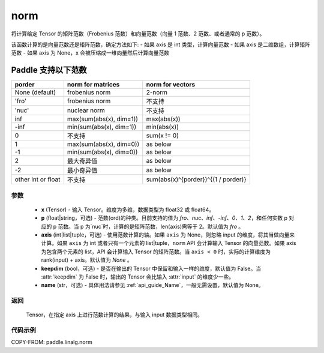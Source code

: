 .. _cn_api_paddle_linalg_norm:

norm
-------------------------------

.. py:function:: paddle.linalg.norm(x, p='fro', axis=None, keepdim=False, name=None):




将计算给定 Tensor 的矩阵范数（Frobenius 范数）和向量范数（向量 1 范数、2 范数、或者通常的 p 范数）。

该函数计算的是向量范数还是矩阵范数，确定方法如下:
- 如果 axis 是 int 类型，计算向量范数
- 如果 axis 是二维数组，计算矩阵范数
- 如果 axis 为 None，x 会被压缩成一维向量然后计算向量范数


Paddle 支持以下范数
==========================

.. csv-table::
    :header: "porder", "norm for matrices", "norm for vectors"

    "None (default)", "frobenius norm", "2-norm"
    "'fro'", "frobenius norm", "不支持"
    "'nuc'", "nuclear norm", "不支持"
    "inf", "max(sum(abs(x), dim=1))", "max(abs(x))"
    "-inf", "min(sum(abs(x), dim=1))", "min(abs(x))"
    "0", "不支持", "sum(x != 0)"
    "1", "max(sum(abs(x), dim=0))", "as below"
    "-1", "min(sum(abs(x), dim=0))", "as below"
    "2", "最大奇异值", "as below"
    "-2", "最小奇异值", "as below"
    "other int or float", "不支持", "sum(abs(x)^{porder})^{(1 / porder)}"



参数
:::::::::

    - **x** (Tensor) - 输入 Tensor。维度为多维，数据类型为 float32 或 float64。
    - **p** (float|string，可选) - 范数(ord)的种类。目前支持的值为 `fro`、`nuc`、`inf`、`-inf`、`0`、`1`、`2`，和任何实数 p 对应的 p 范数。当 p 为`nuc`时，计算的是矩阵范数，len(axis)需等于 2。默认值为 `fro` 。
    - **axis** (int|list|tuple，可选) - 使用范数计算的轴。如果 ``axis`` 为 None，则忽略 input 的维度，将其当做向量来计算。如果 ``axis`` 为 int 或者只有一个元素的 list|tuple，``norm`` API 会计算输入 Tensor 的向量范数。如果 axis 为包含两个元素的 list，API 会计算输入 Tensor 的矩阵范数。当 ``axis < 0`` 时，实际的计算维度为 rank(input) + axis。默认值为 `None` 。
    - **keepdim** (bool，可选) - 是否在输出的 Tensor 中保留和输入一样的维度，默认值为 False。当 :attr:`keepdim` 为 False 时，输出的 Tensor 会比输入 :attr:`input` 的维度少一些。
    - **name** (str，可选) - 具体用法请参见 :ref:`api_guide_Name`，一般无需设置，默认值为 None。

返回
:::::::::

 Tensor，在指定 axis 上进行范数计算的结果，与输入 input 数据类型相同。

代码示例
:::::::::

COPY-FROM: paddle.linalg.norm
